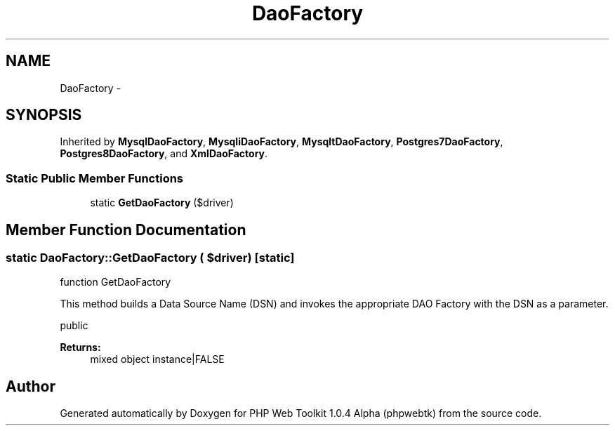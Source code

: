 .TH "DaoFactory" 3 "Sat Nov 12 2016" "PHP Web Toolkit 1.0.4 Alpha (phpwebtk)" \" -*- nroff -*-
.ad l
.nh
.SH NAME
DaoFactory \- 
.SH SYNOPSIS
.br
.PP
.PP
Inherited by \fBMysqlDaoFactory\fP, \fBMysqliDaoFactory\fP, \fBMysqltDaoFactory\fP, \fBPostgres7DaoFactory\fP, \fBPostgres8DaoFactory\fP, and \fBXmlDaoFactory\fP\&.
.SS "Static Public Member Functions"

.in +1c
.ti -1c
.RI "static \fBGetDaoFactory\fP ($driver)"
.br
.in -1c
.SH "Member Function Documentation"
.PP 
.SS "static DaoFactory::GetDaoFactory ( $driver)\fC [static]\fP"
function GetDaoFactory
.PP
This method builds a Data Source Name (DSN) and invokes the appropriate DAO Factory with the DSN as a parameter\&.
.PP
public
.PP
\fBReturns:\fP
.RS 4
mixed object instance|FALSE 
.RE
.PP


.SH "Author"
.PP 
Generated automatically by Doxygen for PHP Web Toolkit 1\&.0\&.4 Alpha (phpwebtk) from the source code\&.
